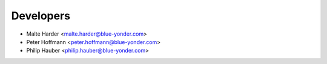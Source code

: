 ==========
Developers
==========

* Malte Harder <malte.harder@blue-yonder.com> 
* Peter Hoffmann <peter.hoffmann@blue-yonder.com>
* Philip Hauber <philip.hauber@blue-yonder.com>

